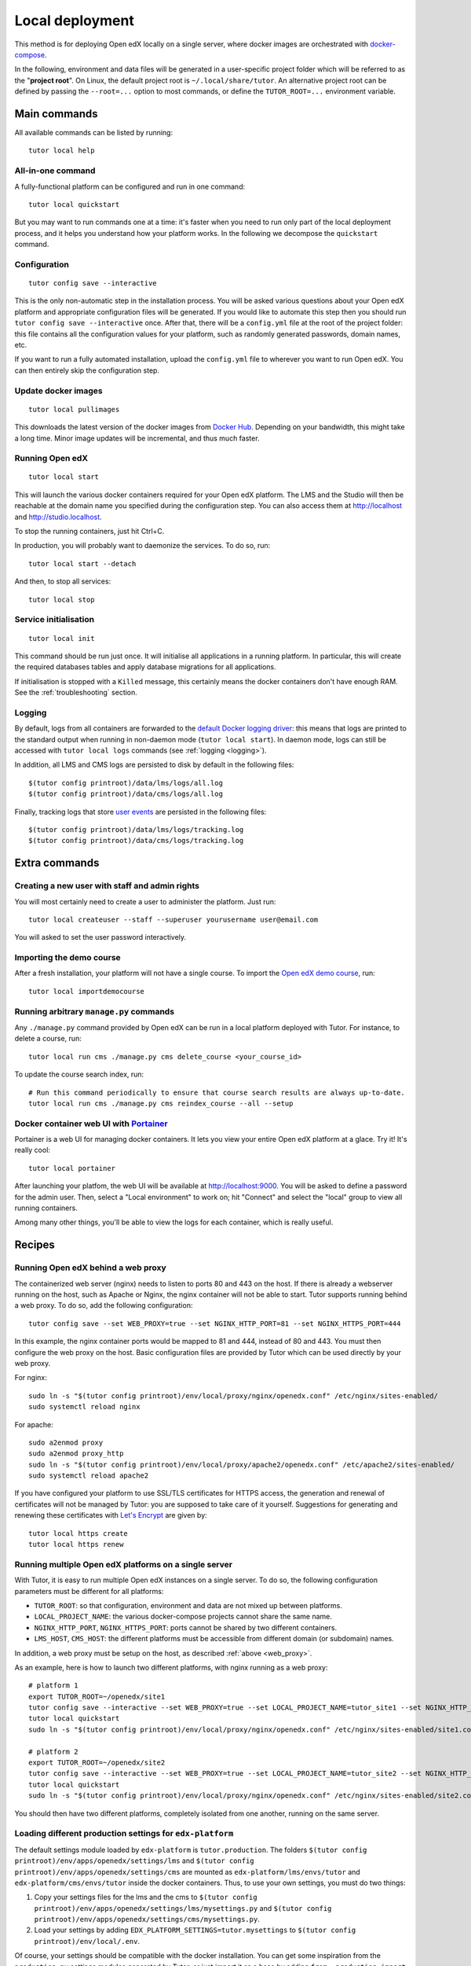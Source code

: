 .. _local:

Local deployment
================

This method is for deploying Open edX locally on a single server, where docker images are orchestrated with `docker-compose <https://docs.docker.com/compose/overview/>`_.

In the following, environment and data files will be generated in a user-specific project folder which will be referred to as the "**project root**". On Linux, the default project root is ``~/.local/share/tutor``. An alternative project root can be defined by passing the ``--root=...`` option to most commands, or define the ``TUTOR_ROOT=...`` environment variable.

Main commands
-------------

All available commands can be listed by running::

    tutor local help

All-in-one command
~~~~~~~~~~~~~~~~~~

A fully-functional platform can be configured and run in one command::

    tutor local quickstart

But you may want to run commands one at a time: it's faster when you need to run only part of the local deployment process, and it helps you understand how your platform works. In the following we decompose the ``quickstart`` command.

Configuration
~~~~~~~~~~~~~

::

    tutor config save --interactive

This is the only non-automatic step in the installation process. You will be asked various questions about your Open edX platform and appropriate configuration files will be generated. If you would like to automate this step then you should run ``tutor config save --interactive`` once. After that, there will be a ``config.yml`` file at the root of the project folder: this file contains all the configuration values for your platform, such as randomly generated passwords, domain names, etc.

If you want to run a fully automated installation, upload the ``config.yml`` file to wherever you want to run Open edX. You can then entirely skip the configuration step.

Update docker images
~~~~~~~~~~~~~~~~~~~~

::

    tutor local pullimages

This downloads the latest version of the docker images from `Docker Hub <https://hub.docker.com/r/overhangio/openedx/>`_. Depending on your bandwidth, this might take a long time. Minor image updates will be incremental, and thus much faster.

Running Open edX
~~~~~~~~~~~~~~~~

::

    tutor local start

This will launch the various docker containers required for your Open edX platform. The LMS and the Studio will then be reachable at the domain name you specified during the configuration step. You can also access them at http://localhost and http://studio.localhost.

To stop the running containers, just hit Ctrl+C.

In production, you will probably want to daemonize the services. To do so, run::

    tutor local start --detach

And then, to stop all services::

    tutor local stop
    
Service initialisation
~~~~~~~~~~~~~~~~~~~~~~

::

    tutor local init

This command should be run just once. It will initialise all applications in a running platform. In particular, this will create the required databases tables and apply database migrations for all applications.

If initialisation is stopped with a ``Killed`` message, this certainly means the docker containers don't have enough RAM. See the :ref:`troubleshooting` section.

Logging
~~~~~~~

By default, logs from all containers are forwarded to the `default Docker logging driver <https://docs.docker.com/config/containers/logging/configure/>`_: this means that logs are printed to the standard output when running in non-daemon mode (``tutor local start``). In daemon mode, logs can still be accessed with ``tutor local logs`` commands (see :ref:`logging <logging>`).

In addition, all LMS and CMS logs are persisted to disk by default in the following files::
    
    $(tutor config printroot)/data/lms/logs/all.log
    $(tutor config printroot)/data/cms/logs/all.log

Finally, tracking logs that store `user events <https://edx.readthedocs.io/projects/devdata/en/latest/internal_data_formats/tracking_logs/index.html>`_ are persisted in the following files::

    $(tutor config printroot)/data/lms/logs/tracking.log
    $(tutor config printroot)/data/cms/logs/tracking.log


Extra commands
--------------

Creating a new user with staff and admin rights
~~~~~~~~~~~~~~~~~~~~~~~~~~~~~~~~~~~~~~~~~~~~~~~

You will most certainly need to create a user to administer the platform. Just run::

    tutor local createuser --staff --superuser yourusername user@email.com

You will asked to set the user password interactively.

Importing the demo course
~~~~~~~~~~~~~~~~~~~~~~~~~

After a fresh installation, your platform will not have a single course. To import the `Open edX demo course <https://github.com/edx/edx-demo-course>`_, run::

    tutor local importdemocourse

Running arbitrary ``manage.py`` commands
~~~~~~~~~~~~~~~~~~~~~~~~~~~~~~~~~~~~~~~~

Any ``./manage.py`` command provided by Open edX can be run in a local platform deployed with Tutor. For instance, to delete a course, run::
    
    tutor local run cms ./manage.py cms delete_course <your_course_id>

To update the course search index, run::

    # Run this command periodically to ensure that course search results are always up-to-date.
    tutor local run cms ./manage.py cms reindex_course --all --setup

.. _portainer:

Docker container web UI with `Portainer <https://portainer.io/>`__
~~~~~~~~~~~~~~~~~~~~~~~~~~~~~~~~~~~~~~~~~~~~~~~~~~~~~~~~~~~~~~~~~~

Portainer is a web UI for managing docker containers. It lets you view your entire Open edX platform at a glace. Try it! It's really cool::

    tutor local portainer

.. .. image:: https://portainer.io/images/screenshots/portainer.gif
    ..:alt: Portainer demo

After launching your platfom, the web UI will be available at `http://localhost:9000 <http://localhost:9000>`_. You will be asked to define a password for the admin user. Then, select a "Local environment" to work on; hit "Connect" and select the "local" group to view all running containers.

Among many other things, you'll be able to view the logs for each container, which is really useful.

Recipes
-------

.. _web_proxy:

Running Open edX behind a web proxy
~~~~~~~~~~~~~~~~~~~~~~~~~~~~~~~~~~~

The containerized web server (nginx) needs to listen to ports 80 and 443 on the host. If there is already a webserver running on the host, such as Apache or Nginx, the nginx container will not be able to start. Tutor supports running behind a web proxy. To do so, add the following configuration::

       tutor config save --set WEB_PROXY=true --set NGINX_HTTP_PORT=81 --set NGINX_HTTPS_PORT=444

In this example, the nginx container ports would be mapped to 81 and 444, instead of 80 and 443. You must then configure the web proxy on the host. Basic configuration files are provided by Tutor which can be used directly by your web proxy.

For nginx::

    sudo ln -s "$(tutor config printroot)/env/local/proxy/nginx/openedx.conf" /etc/nginx/sites-enabled/
    sudo systemctl reload nginx

For apache::

    sudo a2enmod proxy
    sudo a2enmod proxy_http
    sudo ln -s "$(tutor config printroot)/env/local/proxy/apache2/openedx.conf" /etc/apache2/sites-enabled/
    sudo systemctl reload apache2

If you have configured your platform to use SSL/TLS certificates for HTTPS access, the generation and renewal of certificates will not be managed by Tutor: you are supposed to take care of it yourself. Suggestions for generating and renewing these certificates with `Let's Encrypt <https://letsencrypt.org/>`_ are given by::

    tutor local https create
    tutor local https renew

Running multiple Open edX platforms on a single server
~~~~~~~~~~~~~~~~~~~~~~~~~~~~~~~~~~~~~~~~~~~~~~~~~~~~~~

With Tutor, it is easy to run multiple Open edX instances on a single server. To do so, the following configuration parameters must be different for all platforms:

- ``TUTOR_ROOT``: so that configuration, environment and data are not mixed up between platforms.
- ``LOCAL_PROJECT_NAME``: the various docker-compose projects cannot share the same name.
- ``NGINX_HTTP_PORT``, ``NGINX_HTTPS_PORT``: ports cannot be shared by two different containers.
- ``LMS_HOST``, ``CMS_HOST``: the different platforms must be accessible from different domain (or subdomain) names.

In addition, a web proxy must be setup on the host, as described :ref:`above <web_proxy>`.

As an example, here is how to launch two different platforms, with nginx running as a web proxy::

    # platform 1
    export TUTOR_ROOT=~/openedx/site1
    tutor config save --interactive --set WEB_PROXY=true --set LOCAL_PROJECT_NAME=tutor_site1 --set NGINX_HTTP_PORT=81 --set NGINX_HTTPS_PORT=481
    tutor local quickstart
    sudo ln -s "$(tutor config printroot)/env/local/proxy/nginx/openedx.conf" /etc/nginx/sites-enabled/site1.conf

    # platform 2
    export TUTOR_ROOT=~/openedx/site2
    tutor config save --interactive --set WEB_PROXY=true --set LOCAL_PROJECT_NAME=tutor_site2 --set NGINX_HTTP_PORT=82 --set NGINX_HTTPS_PORT=482
    tutor local quickstart
    sudo ln -s "$(tutor config printroot)/env/local/proxy/nginx/openedx.conf" /etc/nginx/sites-enabled/site2.conf

You should then have two different platforms, completely isolated from one another, running on the same server.

Loading different production settings for ``edx-platform``
~~~~~~~~~~~~~~~~~~~~~~~~~~~~~~~~~~~~~~~~~~~~~~~~~~~~~~~~~~

The default settings module loaded by ``edx-platform`` is ``tutor.production``. The folders ``$(tutor config printroot)/env/apps/openedx/settings/lms`` and ``$(tutor config printroot)/env/apps/openedx/settings/cms`` are mounted as ``edx-platform/lms/envs/tutor`` and ``edx-platform/cms/envs/tutor`` inside the docker containers. Thus, to use your own settings, you must do two things:

1. Copy your settings files for the lms and the cms to ``$(tutor config printroot)/env/apps/openedx/settings/lms/mysettings.py`` and ``$(tutor config printroot)/env/apps/openedx/settings/cms/mysettings.py``.
2. Load your settings by adding ``EDX_PLATFORM_SETTINGS=tutor.mysettings`` to ``$(tutor config printroot)/env/local/.env``.

Of course, your settings should be compatible with the docker installation. You can get some inspiration from the ``production.py`` settings modules generated by Tutor, or just import it as a base by adding ``from .production import *`` at the top of ``mysettings.py``.


Upgrading from earlier versions
~~~~~~~~~~~~~~~~~~~~~~~~~~~~~~~

Versions 1 and 2 of Tutor were organized differently: they relied on many different ``Makefile`` and ``make`` commands instead of a single ``tutor`` executable. To migrate from an earlier version, you should first stop your platform::

    make stop

Then, create the Tutor project root and move your data::

    mkdir -p "$(tutor config printroot)"
    mv config.json data/ "$(tutor config printroot)"

`Download <https://github.com/overhangio/tutor/releases>`_ the latest stable release of Tutor, uncompress the file and place the ``tutor`` executable in your path.

Finally, start your platform again::

    tutor local quickstart

Backups/Migrating to a different server
~~~~~~~~~~~~~~~~~~~~~~~~~~~~~~~~~~~~~~~

With Tutor, all data are stored in a single folder. This means that it's extremely easy to migrate an existing platform to a different server. For instance, it's possible to configure a platform locally on a laptop, and then move this platform to a production server.

1. Make sure `tutor` is installed on both servers with the same version.
2. Stop any running platform on server 1::
    
    tutor local stop

3. Transfer the configuration, environment and platform data from server 1 to server 2::

    rsync -avr "$(tutor config printroot)/" username@server2:/tmp/tutor/ 

4. On server 2, move the data to the right location::
    
    mv /tmp/tutor "$(tutor config printroot)"

5. Start the instance with::
    
    tutor local start -d
    
    